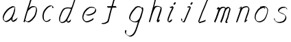 SplineFontDB: 3.0
FontName: SwanHand
FullName: SwanHand
FamilyName: SwanHand
Weight: Regular
Copyright: Copyright (c) 2016, William Seymour
UComments: "2016-5-23: Created with FontForge (http://fontforge.org)"
Version: 001.000
ItalicAngle: 0
UnderlinePosition: -100
UnderlineWidth: 50
Ascent: 800
Descent: 200
InvalidEm: 0
LayerCount: 2
Layer: 0 0 "Back" 1
Layer: 1 0 "Fore" 0
XUID: [1021 547 -597214956 2349]
FSType: 0
OS2Version: 0
OS2_WeightWidthSlopeOnly: 0
OS2_UseTypoMetrics: 1
CreationTime: 1464011425
ModificationTime: 1464174122
PfmFamily: 17
TTFWeight: 400
TTFWidth: 5
LineGap: 90
VLineGap: 0
OS2TypoAscent: 0
OS2TypoAOffset: 1
OS2TypoDescent: 0
OS2TypoDOffset: 1
OS2TypoLinegap: 90
OS2WinAscent: 0
OS2WinAOffset: 1
OS2WinDescent: 0
OS2WinDOffset: 1
HheadAscent: 0
HheadAOffset: 1
HheadDescent: 0
HheadDOffset: 1
OS2Vendor: 'PfEd'
MarkAttachClasses: 1
DEI: 91125
LangName: 1033
Encoding: ISO8859-1
UnicodeInterp: none
NameList: AGL For New Fonts
DisplaySize: -48
AntiAlias: 1
FitToEm: 0
WinInfo: 80 16 4
BeginPrivate: 1
BlueValues 22 [-7 4 581 596 992 998]
EndPrivate
Grid
466 508 m 0
 457.665896844 540.662931526 446.285633103 559.947699608 414 560 c 0
 390.024516932 558.203954134 375.039120549 549.406745543 356 540 c 0
 321.550463334 528.960453423 300.099784576 500.753452107 272 480 c 0
 255.693077886 462.130099691 242.771068504 441.020172607 226 426 c 0
 211.177201356 412.724698305 193.495736788 392.907429744 184 382 c 0
 160 344 l 0
 142 300 l 0
 132 258 l 0
 116 176 l 0
 116 166 l 0
 118.879153074 135.100250805 141.377735581 117.108717297 154 96 c 0
 164.259707204 65.061421002 172.673487914 43.5198886681 202 32 c 0
 216.015678293 29.4004781768 227.269099781 13.5457971868 248 16 c 0
 265.327886116 14.9943063802 280.646165779 23.0755601926 298 24 c 0
 318.612263295 28.8748685612 343.303595495 40.4659232526 362 52 c 0
 392.556219288 70.8505644642 406.63264245 112 446 112 c 0
 462 112 l 0
 478.538872729 121.609831926 484.742932866 147.374094146 494 166 c 0
 508.846115003 189.156284532 520.817578318 212.099416923 528 240 c 0
 528.671083185 242.606866177 537.744603536 266.889057136 540 266 c 0
 552 318 l 0
 568 378 l 0
 574 434 l 0
 574 448 l 0
 574.100007955 459.474443459 573.287756287 470.391612093 570 480 c 0
 563.532779099 518.32144585 538.417412596 543.911569696 508 558 c 0
 488.941227725 566.82744987 473.716101812 572.321916029 446 574 c 0
 370 566 l 0
 330 562 l 0
 319.45406219 556.87058586 313.315906878 547.021530182 308 538 c 1024
EndSplineSet
TeXData: 1 0 0 346030 173015 115343 0 1048576 115343 783286 444596 497025 792723 393216 433062 380633 303038 157286 324010 404750 52429 2506097 1059062 262144
AnchorClass2: "df" "" 
BeginChars: 256 15

StartChar: n
Encoding: 110 110 0
Width: 685
VWidth: 0
Flags: W
HStem: -0 21G<108 144.5 414.5 421> 551 41<392.232 531.74> 551 35<400.246 473.11>
VStem: 547 38<408.115 531.101>
LayerCount: 2
Fore
SplineSet
209 495 m 1xd0
 192 515 l 1
 218 534 266 586 284 586 c 0xb0
 285 586 286 586 287 585 c 0
 295 581 302 567 302 558 c 0
 302 557 302 556 302 555 c 0
 299 543 299 527 297 517 c 1
 327 557 367 570 416 582 c 0
 437 587 455 592 474 592 c 0
 499 592 524 583 550 555 c 1
 577 526 585 500 585 477 c 0
 585 452 576 430 572 409 c 0
 555 321 528 272 500 184 c 0
 485 138 466 100 457 66 c 1
 467 78 500 100 508 105 c 0
 510 106 507 91 507 90 c 1
 506 74 l 1
 488 56 484 52 471 40 c 0
 442 12 425 -0 417 -0 c 0
 412 0 404 5 404 14 c 4
 404 52 445.586773658 162.129860069 464 220 c 0
 492 308 518.458984375 354.293945312 536 442 c 0
 539 457 547 471 547 482 c 0
 547 501 544 516 538 529 c 1
 527 540 508 551 479 551 c 0
 468 551 455.875359929 549.5319098 442 546 c 0
 387 532 348.35533005 518.803299674 320 468 c 0
 248 339 159 0 130 0 c 0
 128 0 109 -2 108 0 c 0
 103 10 100 10 100 12 c 0
 100 14 103 17 108 35 c 0
 166 224 227 352 266 542 c 1
 249 527 226 505 209 495 c 1xd0
EndSplineSet
Validated: 1
EndChar

StartChar: o
Encoding: 111 111 1
Width: 690
VWidth: 0
Flags: W
HStem: 4 37<206.733 337.253> 557 39<453 504.263>
VStem: 100 37<116.486 284.738> 563 27<359.638 491.272>
LayerCount: 2
Fore
SplineSet
306 544 m 5
 302 550 l 4
 288 568 l 5
 310 577 330 577 348 583 c 4
 355 585 363 587 372 589 c 4
 396 592 416 596 435 596 c 4
 451 596 467 594 487 585 c 4
 506 577 536 564 566 519 c 4
 578 501 586 489 588 474 c 4
 589 464 590 454 590 445 c 4
 590 414 583 388 575 352 c 4
 565 302 555 274 537 226 c 4
 518 176 510 154 479 113 c 4
 448 73 427 53 385 36 c 4
 348 20 320 4 285 4 c 4
 277 4 267 5 258 7 c 4
 222 15 185 20 140 82 c 4
 132 92 126 101 121 111 c 5
 105 141 100 165 100 190 c 4
 100 214 105 238 110 267 c 4
 119 324 136 354 165 400 c 4
 198 454 219 485 267 520 c 4
 280 529 289 535 303 542 c 5
 324 550 306 544 306 544 c 5
453 557 m 5
 453 557 455 556 455 555 c 4
 471 539 478 524 479 522 c 4
 480 518 480 515 480 512 c 4
 480 505 479 499 479 493 c 4
 479 491 479 490 479 488 c 5
 446 523 l 5
 446 527 446 535 446 536 c 5
 439 536 434 535 427 533 c 4
 415 530 404 528 393 525 c 4
 359 516 333 507 298 482 c 4
 251 447 230 416 197 362 c 4
 167 316 151 287 142 230 c 4
 139 211 137 194 137 179 c 4
 137 148 144 122 158 95 c 5
 161 90 165 85 166 84 c 4
 169 79 184 56 229 45 c 4
 241 42 253 41 263 41 c 4
 293 41 318 51 352 65 c 4
 394 82 438 112 465 154 c 4
 498 206 503 224 522 274 c 4
 539 322 547 335 556 386 c 4
 560 413 563 427 563 442 c 4
 563 453 561 465 558 484 c 4
 556 495 541 509 540 512 c 5
 531 525 526 535 511 542 c 4
 491 550 476 557 459 557 c 4
 457 557 455 557 453 557 c 5
EndSplineSet
Validated: 1
EndChar

StartChar: a
Encoding: 97 97 2
Width: 738
VWidth: 0
Flags: W
HStem: 13.6555 36.5575<177.48 267.587> 548 41<437.306 523.676>
VStem: 100.308 35.6455<92.8964 230.66> 413.25 40.8033<57.8695 117>
LayerCount: 2
Back
SplineSet
550.125 540 m 0
 522.331054688 582.280273438 481.984375 571.637695312 448.125 561 c 0
 423.763671875 549.05078125 397.576171875 540.998046875 373.125 525 c 0
 333.686523438 493.569335938 290.354492188 464.583984375 256.125 429 c 0
 215.395507812 381.245117188 167.822265625 329.662109375 148.125 270 c 0
 133.48046875 231.15625 116.899414062 191.588867188 121.125 147 c 0
 109.3125 69.1875 187.594726562 15.7431640625 259.125 45 c 0
 304.970703125 60.9638671875 341.188476562 85.4921875 376.125 120 c 0
 418.56640625 158.01171875 456.069335938 201.983398438 481.125 255 c 0
 498.1640625 299.493164062 519.079101562 346.405273438 529.125 396 c 0
 556.026367188 500.90234375 539.079101562 546.48046875 505.125 423 c 0
 472.2578125 350.31640625 451.063476562 269.731445312 445.125 189 c 0
 442.370117188 151.556640625 433.125 116.860351562 433.125 78 c 0
 433.125 50.708984375 441.64453125 39 466.125 39 c 0
 520.88671875 39 579.360351562 102.931640625 625.125 129 c 0
 655.125 156 l 1025
EndSplineSet
Fore
SplineSet
426 214 m 1
 429 246 453 272 468 306 c 0
 486 346 489 363 502 403 c 0
 511 430 515 452 521 478 c 0
 524.696771953 490.938701834 522.41461515 522.668322614 531.519965122 522.668322614 c 0
 532.266832261 522.668322614 533.090315858 522.454842071 534 522 c 0
 540 519 545 524 549 506 c 0
 552.5 492 553.5 482.5 553.5 475.875 c 0
 553.5 469.25 552.5 465.5 552 463 c 0
 550 431 546 413 539 382 c 0
 530 338 524 312 504 272 c 0
 486 235 480 206 462 178 c 0
 461 170 460 162 459 152 c 0
 458 143 457 135 455 128 c 0
 454.322875656 122.131589015 454.053304536 117.180172785 454.053304536 112.69730947 c 0
 454.053304536 97.3188429478 457.225708115 87.4544646701 458 65 c 1
 465 66 460 55 467 58 c 0
 502 72 519 85 550 106 c 0
 584 129 601 145 634 170 c 1
 644 164 l 1
 611 139 619 93 585 70 c 0
 554 49 537 36 502 22 c 0
 494.116432289 18.9678585726 486.968375108 16.671227676 479.663759678 16.671227676 c 0
 474.923067188 16.671227676 470.116432289 17.6385697129 465 20 c 1
 465 20 465.132231405 19.7685950413 465.132231405 19.6123215627 c 0
 465.132231405 19.5326527305 465.097864458 19.4725105729 464.994089754 19.4725105729 c 0
 464.181853133 19.4725105729 459.117647059 23.1568627451 433 50 c 0
 415.956521739 67.0434782609 412.621928166 72.6011342155 412.621928166 76.370674776 c 0
 412.621928166 78.7939508507 414 80.4782608696 414 84 c 0
 413.5 90 413.25 95.75 413.25 101.25 c 0
 413.25 106.75 413.5 112 414 117 c 1
 389 89 368 73 333 50 c 0
 302 30 282 20 246 15 c 0
 240.374109685 14.0998575496 235.203988612 13.6554843416 230.318696264 13.6554843416 c 0
 213.495014235 13.6554843416 200.049216523 18.9254629639 183 29 c 0
 178 32 179 27 140 67 c 0
 114 94 116 96 112 109 c 0
 104.081208782 132.756373654 100.308351736 151.330329592 100.308351736 172.929564594 c 0
 100.308351736 181.333846351 100.879560443 190.196153875 102 200 c 0
 107 243 117 267 137 306 c 0
 160 351 177 374 209 413 c 0
 239 450 258 470 295 500 c 0
 328 526 348 537 387 556 c 0
 416 570 440 589 472 589 c 0
 501 589 514 571 541 560 c 1
 569 519 l 1
 542 530 529 548 500 548 c 0
 468 548 451 534 422 520 c 0
 384 501 363 490 330 464 c 0
 293 434 274 414 244 377 c 0
 212 338 195 315 172 270 c 0
 152 231 142 207 137 164 c 0
 136.28546882 157.747852177 135.953853746 152.133897862 135.953853746 146.941532704 c 0
 135.953853746 123.066641994 142.964960744 108.105117767 152 81 c 0
 154 77 159 73 160 70 c 0
 178.172793719 60.480917576 185.112579562 50.2129679602 202.204943097 50.2129679602 c 0
 204.864063004 50.2129679602 207.768907107 50.4614845178 211 51 c 0
 247 56 267 66 298 86 c 0
 338 112 360 130 391 167 c 0
 396 173 400 178 405 184 c 0
 413 194 420 204 426 214 c 1
EndSplineSet
Validated: 1
EndChar

StartChar: d
Encoding: 100 100 3
Width: 846
VWidth: 0
Flags: W
HStem: -7 38<162.184 270.032> 501 42<433.282 532.887> 521 34<347.369 509.236> 972.16 20G<716.152 725.632>
VStem: 101 35<55.3158 207.431> 368 39<58.1399 66>
LayerCount: 2
Back
SplineSet
783.626953125 547 m 1
 663.626953125 571 l 0
 652.068359375 567.193359375 638.827148438 563.614257812 627.626953125 559 c 0
 593.447265625 543.733398438 555.375 528.80859375 534.626953125 502 c 0
 516.977539062 479.194335938 494.85546875 450.380859375 474.626953125 424 c 0
 474.626953125 423.999023438 474.625976562 423.997070312 471.626953125 415 c 0
 438.626953125 346 l 0
 414.626953125 277 l 0
 393.626953125 211 l 0
 381.626953125 145 l 0
 381.626953125 49 l 0
 397.280273438 16.2021484375 433.9453125 -7.353515625 474.626953125 -2 c 0
 511.854492188 2.8994140625 528.734375 8.7587890625 561.626953125 22 c 0
 612.626953125 76 l 0
 654.626953125 136 l 0
 717.626953125 253 l 0
 726.626953125 268 l 0
 774.626953125 394 l 0
 821.626953125 565 l 0
 855.626953125 711 l 0
 863.626953125 741 l 0
 893.626953125 852 l 0
 911.626953125 922 l 0
 942.626953125 1078 l 0
 961.59765625 1202.14941406 934.4453125 1072.67089844 912.626953125 1015 c 0
 885.626953125 910 l 0
 876.626953125 880 l 0
 840.626953125 769 l 0
 780.626953125 544 l 0
 753.626953125 451 l 0
 714.626953125 337 l 0
 684.626953125 244 l 0
 666.626953125 172 l 0
 651.626953125 67 l 0
 650.591796875 55.9609375 648.626953125 45.5244140625 648.626953125 34 c 0
 648.626953125 16.55078125 658.625976562 7 675.626953125 7 c 0
 706.780273438 7 721.33984375 25.892578125 747.626953125 37 c 0
 816.626953125 103 l 1025
EndSplineSet
Fore
SplineSet
533 501 m 1xdc
 532 501 531 501 531 501 c 0xdc
 503 501 485 517 454 520 c 0
 446 521 439 521 433 521 c 0xbc
 416 521 402 519 384 514 c 0
 350 505 327 502 300 480 c 0
 263 450 250 424 226 384 c 0
 205 349 199 326 184 288 c 0
 167 243 153 218 144 170 c 0
 139 145 136 126 136 106 c 0
 136 93 137 80 140 65 c 0
 143 51 151 47 155 37 c 1
 169 32 180 31 193 31 c 0
 200 31 208 31 217 32 c 0
 234 34 245 34 259 43 c 0
 293 63 314 75 339 105 c 0
 376 149 389 180 415 230 c 0
 460 318 485 366 519 458 c 0
 524 474 529 487 533 501 c 1xdc
505 544 m 0
 507 543 510 543 513 543 c 0xdc
 529 543 556 551 559 561 c 0
 575 604 593 645 606 690 c 0
 621 741 627 752 643 802 c 0
 659 852 655 843 670 894 c 0
 680 928 676 922 685 954 c 0
 689 968 693 992 705 992 c 0
 705.8 992 712.36 992.16 719.944 992.16 c 0
 731.32 992.16 745 991.8 745 990 c 0
 745 989 730 967 730 966 c 0
 724 937 717 935 711 906 c 0
 699 850 701 865 687 810 c 0
 668 734 646 694 625 618 c 0
 609 560 585 520 569 471 c 0
 565 457 560 442 554 426 c 0
 520 334 495 285 450 198 c 0
 434 166 423 142 407 118 c 1
 408 118 l 1
 407 110 406 102 406 94 c 0
 406 85 407 76 407 66 c 0
 407 61 406 56 406 51 c 0
 406 47 426 56 425 53 c 1
 436 54 422 45 433 50 c 0
 451 58 461 63 476 74 c 0
 502 93 513 106 537 127 c 1
 532 97 l 1
 521 71 530 69 511 41 c 0
 500 26 486 26 468 17 c 0
 457 12 449 9 436 7 c 0
 428 6 423 7 416 11 c 0
 407 16 371 51 369 58 c 0
 368 61 368 63 368 66 c 1
 345 40 325 29 294 10 c 0
 280 2 269 2 252 0 c 0
 234 -2 219 -7 204 -7 c 0
 195 -7 187 -5 178 0 c 0
 175 2 178 -4 142 30 c 0
 102 67 109 75 105 98 c 0
 102 113 101 126 101 138 c 0
 101 158 104 178 109 203 c 0
 118 251 132 275 149 320 c 0
 164 358 170 381 191 416 c 0
 215 457 228 482 265 513 c 0
 292 535 314 538 349 547 c 0
 370 552 381 555 399 555 c 0xbc
 403 555 408 554 414 554 c 0
 449 551 483 549 505 544 c 0
EndSplineSet
Validated: 1
EndChar

StartChar: h
Encoding: 104 104 4
Width: 663
VWidth: 0
Flags: W
HStem: 0 21G<125.5 135 415.488 418.728> 567.889 31.7986<360.946 483.915> 978 20G<408.231 414>
VStem: 100 32<10.1939 33.9531> 522.596 40.4243<431.769 552.028>
LayerCount: 2
Back
SplineSet
493.72265625 990 m 4
 463.9921875 971.690429688 454.08984375 950.854492188 433.72265625 930 c 4
 388.72265625 837 l 4
 358.72265625 756 l 4
 310.72265625 600 l 4
 308.065429688 579.388671875 299.151367188 560.245117188 292.72265625 540 c 4
 287.302734375 522.93359375 280.302734375 505.385742188 274.72265625 492 c 4
 247.72265625 414 l 4
 211.72265625 303 l 4
 184.72265625 228 l 4
 157.72265625 171 l 4
 151.72265625 153 l 4
 130.72265625 84 l 4
 112.72265625 27 l 4
 139.72265625 96 l 4
 142.72265625 111 l 4
 175.72265625 210 l 4
 217.72265625 318 l 4
 241.72265625 390 l 4
 249.642578125 406.744140625 251.951171875 425.6875 262.72265625 441 c 4
 270.122070312 466.9375 290.84765625 485.533203125 301.72265625 510 c 4
 330.630859375 541.763671875 361.713867188 576.520507812 403.72265625 582 c 4
 468.826171875 590.715820312 536.944335938 556.80078125 529.72265625 492 c 4
 528.91796875 484.784179688 523.17578125 426.948242188 517.72265625 429 c 4
 493.72265625 369 l 4
 466.72265625 297 l 4
 439.72265625 222 l 4
 412.72265625 150 l 4
 388.72265625 81 l 4
 383.502929688 62.5576171875 373.72265625 44.533203125 373.72265625 27 c 4
 373.72265625 21.9873046875 378.48828125 24 382.72265625 24 c 4
 394.108398438 24 407.661132812 41.9541015625 415.72265625 48 c 4
 496.72265625 129 l 1029
EndSplineSet
Fore
SplineSet
205 231 m 1
 205 230 l 2
 199 208 193 186 186 160 c 0
 171 104 138 1 132 0 c 0
 131 0 l 0
 120 7 101 19 100 31 c 0
 100 32 101 33 101 34 c 0
 128 129 144 174 165 261 c 0
 178 313 193 359 209 422 c 0
 240 542 263.355701099 613.916866273 291 733 c 0
 304 789 311 822 325 877 c 0
 335.077686443 916.590911027 336 935 345 972 c 0
 352.23482955 1001.74318815 399 993 429 998 c 1
 402 972 l 2
 387.318149466 957.861921708 388.276162697 965.104650787 381 936 c 0
 372 900 369.077686443 884.590911027 359 845 c 0
 345 790 340.307044304 755.184313743 326 700 c 0
 312 646 300 602 289 560 c 1
 298 571 310 580 325 589 c 0
 336 595 346 598 356 599 c 0
 359.75 599.5 363.5625 599.6875 367.484375 599.6875 c 0
 379.25 599.6875 392 598 407 598 c 0
 437 597 453 597 482 585 c 0
 523 571 555 556 560 532 c 0
 561 528 561 523 562 518 c 0
 562.701428863 511.21952099 563.020189154 503.94703953 563.020189154 496.476533714 c 0
 563.020189154 471.995805946 559.597142274 445.388569095 555 427 c 0
 537 361 522 324 501 258 c 0
 476 181 458 135 439 63 c 1
 443 69 449 74 455 80 c 2
 484 112 l 1
 492 81 l 1
 480 44 485 40 457 20 c 0
 437 6 450 15 419 4 c 0
 418.894736842 3.98245614035 418.785164666 3.97383810403 418.671467064 3.97383810403 c 0
 412.304401354 3.97383810403 393 31 393 31 c 2
 386 38 383 44 382 50 c 0
 381 61 388 70 390 79 c 0
 412 162 430 208 456 290 c 0
 477 356 492 392 510 458 c 0
 515.179949748 479.583123952 522.595889447 495.203608038 522.595889447 513.869919929 c 0
 522.595889447 516.825028474 522.410025126 519.856474036 522 523 c 0
 522 526 521 529 520 532 c 0
 518 544 512 545 500 554 c 1
 484 559 473 566 451 567 c 0
 437.666666667 567 426.111111111 567.888888889 415.444444444 567.888888889 c 0
 410.111111111 567.888888889 405 567.666666667 400 567 c 0
 390 566 381 564 370 558 c 0
 336 539 322 518 305 486 c 0
 286 449 271 418 259 388 c 0
 244 349 233 312 216 262 c 0
 212 252 209 241 205 232 c 2
 205 231 l 1
EndSplineSet
Validated: 1
EndChar

StartChar: e
Encoding: 101 101 5
Width: 700
VWidth: 0
Flags: W
HStem: 2.21115 21G<251.864 259.287> 547.858 33.3384<363.157 518.079>
VStem: 100.367 37.0026<109.485 274.345> 570.531 33.5942<430.316 489.105>
LayerCount: 2
Back
SplineSet
263.044921875 272 m 0
 299.640625 275.756835938 354.200195312 278.6015625 381.044921875 288 c 0
 405.39453125 296.525390625 432.360351562 301.2421875 453.044921875 312 c 0
 501.798828125 334.944335938 542.079101562 364.626953125 564.044921875 411 c 0
 573.520507812 431.00390625 582.044921875 448.78515625 582.044921875 480 c 0
 583.815429688 538.719726562 532.743164062 556.13671875 480.044921875 561 c 0
 440.016601562 564.694335938 405.807617188 576.5546875 380.044921875 562.83203125 c 0
 355.314453125 549.659179688 340.916015625 539.342773438 317.044921875 524.512695312 c 0
 293.098632812 509.635742188 259.748046875 495.278320312 243.044921875 470.758789062 c 0
 236.780273438 461.5625 214.533203125 437.88671875 208.1875 427 c 0
 200.373046875 413.59375 188.124023438 394.4921875 176.280273438 382 c 0
 144.466796875 322 l 0
 122.325195312 234 l 0
 116.043945312 139 l 0
 163.58984375 59 l 0
 236.044921875 20.234375 l 0
 357.044921875 45 l 0
 414.044921875 72 l 0
 420.044921875 78 l 0
 490.044921875 123 l 0
 506.044921875 150 l 1025
EndSplineSet
Fore
SplineSet
300 255 m 1
 205 288 l 1
 249 293 316 292 359 303 c 0
 400 313 423 322 460 342 c 0
 492 360 511 372 535 400 c 0
 554 423 558 440 566 469 c 0
 568.704164999 479.816659995 570.530828997 484.19831265 570.530828997 489.105486612 c 0
 570.530828997 493.27167534 569.214169002 497.816659995 566 507 c 0
 566 508 555 520 555 521 c 1
 544 527 540 533 525 536 c 0
 503 541 490 542 467 544 c 0
 449.483243692 545.297537504 436.596397215 547.85777769 422.605046269 547.85777769 c 0
 415.030390993 547.85777769 407.132012444 547.107387487 398 545 c 0
 378 540 369 535 351 525 c 0
 330 512 319 500 300 485 c 0
 278 468 268 455 250 435 c 0
 230 412 217 400 201 374 c 0
 183 345 175 327 163 295 c 0
 151 262 144 243 139 208 c 0
 137.937742252 198.705244702 137.369155795 190.186258577 137.369155795 182.087194592 c 0
 137.369155795 159.688711259 141.717902119 140.501938014 152 117 c 0
 164 91 171 91 186 72 c 1
 194 66 217 49 227 46 c 0
 246 41 229 42 248 44 c 0
 275 47 284 46 309 55 c 0
 350 70 372 80 411 100 c 0
 435 112 448 120 469 137 c 0
 479 145 482 153 490 164 c 1
 506 149 l 1
 506 145.571428571 506.163265306 141.163265306 506.163265306 136.428571429 c 0
 506.163265306 124.591836735 505.142857143 110.714285714 498 105 c 0
 477 88 469 78 445 66 c 0
 406 46 385 34 344 19 c 0
 319 10 305 7 278 4 c 0
 269.502941686 3.105572809 262.605883371 2.211145618 255.96718427 2.211145618 c 0
 247.761300899 2.211145618 239.950155281 3.577708764 230 8 c 0
 206 18 157 52 134 80 c 1
 116 103 111 126 105 154 c 0
 101.656854249 170.238136502 100.366557715 183.51104636 100.366557715 196.7600042 c 0
 100.366557715 211.252195506 101.910369 225.715728753 104 244 c 0
 109 279 116 298 128 331 c 0
 140 363 148 381 165 410 c 0
 182 436 195 448 215 471 c 0
 233 491 243 504 265 521 c 0
 284 536 296 541 318 553 c 0
 336 564 345 571 365 576 c 0
 381.483339502 579.803847577 393.143593539 581.196152423 406.350998904 581.196152423 c 0
 413.976297946 581.196152423 422.117314098 580.732050808 432 580 c 0
 455 578 468 577 490 572 c 0
 508 568 518 567 533 557 c 0
 549 546 592 503 598 486 c 0
 602.083333333 474.333333333 604.125 465.048611111 604.125 455.366898148 c 0
 604.125 448.451388889 603.083333333 441.333333333 601 433 c 0
 594 404 589 387 570 364 c 0
 546 336 527 324 495 306 c 0
 458 286 435 277 394 267 c 0
 351 257 344 260 300 255 c 1
EndSplineSet
Validated: 1
EndChar

StartChar: s
Encoding: 115 115 6
Width: 687
VWidth: 0
Flags: W
HStem: -18.2414 36<230.174 373.598> 545.09 36.4397<392.008 528.671>
VStem: 519.25 36<133.774 242.594>
LayerCount: 2
Back
SplineSet
567.026367188 503 m 0
 573.858398438 556.028320312 497.67578125 563.64453125 457.026367188 563 c 0
 376.993164062 561.731445312 258.076171875 500.529296875 275.026367188 409 c 4
 280.026367188 382 315.74609375 380.520507812 335.026367188 369 c 4
 417.026367188 320 539.026367188 311.6640625 539.026367188 181 c 0
 539.026367188 73.9853515625 396.913085938 3 305.026367188 3 c 0
 219.91015625 -0.009765625 130.397460938 60.0234375 117.026367188 147 c 1024
EndSplineSet
Fore
SplineSet
571 493 m 0
 561 502 552 513 551 518 c 0
 550 524 549 532 549 533 c 1
 536 540 529 541 512 543 c 0
 500.875388203 544.236067977 492.042572473 545.090169944 482.66873708 545.090169944 c 0
 476.875388203 545.090169944 470.875388203 544.763932023 464 544 c 0
 435 540 418 539 392 527 c 0
 350 508 331 493 305 455 c 0
 294 440 293 429 290 410 c 1
 289 404 289 399 290 397 c 1
 320 380 334 376 366 361 c 0
 394 349 412 345 443 329 c 0
 466 316 491 300 520 266 c 1
 545 238 546 224 551 207 c 1
 554.062870566 195.973665961 555.249505911 187.574061232 555.249505911 178.583053057 c 0
 555.249505911 172.896640198 554.774851773 166.973665961 554 160 c 1
 552 138 550 125 541 106 c 0
 531 84 521 74 505 57 c 0
 487 38 476 27 453 15 c 0
 431 3 416 2 392 -4 c 0
 366 -11 351 -17 324 -18 c 0
 320.042190121 -18.1583123952 316.309945571 -18.241436347 312.731846777 -18.241436347 c 0
 293.708438024 -18.241436347 279.042190121 -15.8918132338 258 -10 c 1
 235 -4 220 3 197 18 c 0
 171 36 149 60 133 81 c 1
 115 104 113 115 106 130 c 1
 102 142 102 149 100 160 c 0
 99 165 107 161 116 152 c 0
 126 144 135 133 136 128 c 0
 138 117 138 110 141 102 c 1
 149 83 155 76 159 71 c 1
 171 56 170 58 182 50 c 0
 197 39 204 32 227 26 c 1
 247.200502516 20.1081867662 260.31662479 17.758563653 278.870320401 17.758563653 c 0
 282.3600712 17.758563653 286.042190121 17.8416876048 290 18 c 0
 317 19 332 25 358 32 c 0
 382 38 397 39 419 51 c 0
 440 63 451 74 469 93 c 0
 485 110 495 120 505 140 c 0
 514 159 516 172 518 194 c 0
 518.774851773 200.973665961 519.249505911 206.596442563 519.249505911 211.798764486 c 0
 519.249505911 220.024357685 518.062870566 227.198814188 515 237 c 1
 512 258 501 267 499 269 c 1
 492 277 493 280 468 293 c 0
 442 307 424 313 394 327 c 0
 364 340 345 347 313 365 c 0
 308 368 278 385 260 413 c 0
 260 413 260 414 259 414 c 0
 252 427 252 434 254 444 c 1
 257 463 258 475 269 491 c 0
 295 529 316 544 358 563 c 0
 384 575 401 576 430 580 c 0
 436.615800423 581.102633404 442.691245103 581.529822128 448.623543568 581.529822128 c 0
 458.831600847 581.529822128 468.615800423 580.264911064 480 579 c 0
 497 577 507 575 524 566 c 1
 540 558 563 537 577 518 c 0
 577 517 578 516 579 515 c 0
 589 499 585 494 587 486 c 0
 588 481 581 485 571 493 c 0
EndSplineSet
Validated: 1
EndChar

StartChar: i
Encoding: 105 105 7
Width: 502
VWidth: 0
Flags: W
HStem: 6.58879 36.4112<136.206 180.758> 651 92<339.553 381.801>
VStem: 99.8062 36.1938<43.5343 145.375> 321 81<671.264 724.711>
LayerCount: 2
Fore
SplineSet
401 711 m 0
 397 687 376 660 354 653 c 0
 350 652 346 651 343 651 c 0
 330 651 321 661 321 676 c 0
 321 678 322 681 322 684 c 0
 326 709 347 736 369 743 c 0
 373 744 377 745 380 745 c 0
 393 745 402 735 402 719 c 0
 402 716 401 714 401 711 c 0
200 545 m 0
 188 552 170 559 173 560 c 0
 204 571 237 582 268 594 c 0
 273 596 275 604 293 591 c 0
 322 572 323 555 323 555 c 0
 323 529 315 522 305 498 c 0
 275 429 251 392 221 323 c 0
 198 271 189 240 170 187 c 0
 158 154 148 137 142 103 c 0
 138.525931633 83.8926239799 135.806185204 72.3284673477 135.806185204 55.2047001719 c 0
 135.806185204 52.6123704084 135.868517092 49.8926239799 136 47 c 1
 136 46 136 43 136 43 c 1
 141 43 147 44 154 46 c 0
 169 50 178 59 191 69 c 0
 220 90 231 105 260 126 c 0
 263 127 261 122 265 109 c 0
 269 97 266 91 265 88 c 0
 256 56 255 55 226 33 c 0
 214 23 204 14 188 10 c 0
 180.751175644 8.29439426916 174.775078561 6.58878853831 168.443630552 6.58878853831 c 0
 159.9265168 6.58878853831 150.766365615 9.6752257888 137 20 c 0
 120 32 107 50 105 54 c 0
 99 65 101 72 100 79 c 1
 99.8685170918 82.1555897963 99.8061852042 85.1037265309 99.8061852042 87.8944171788 c 0
 99.8061852042 106.328467348 102.525931633 117.89262398 106 137 c 0
 112 171 122 188 134 221 c 0
 153 274 162 305 185 357 c 0
 215 426 239 463 269 532 c 0
 272 539 274 544 277 549 c 1
 261 543 250 539 229 531 c 0
 228.827844932 530.942614977 228.616173374 530.914867322 228.368008866 530.914867322 c 0
 224.291621483 530.914867322 210.36876475 538.401695159 200 545 c 0
EndSplineSet
Validated: 1
EndChar

StartChar: j
Encoding: 106 106 8
Width: 618
VWidth: 0
Flags: W
HStem: 4.87613 33.1239<154.182 194.661> 575.878 20G<395.513 400.77> 645 92<455.553 497.801>
VStem: 99.72 36.28<56.6663 141.738> 438 80<665.264 720.041>
LayerCount: 2
Back
SplineSet
94.3974609375 534 m 0
 123.2265625 540.89453125 137.013671875 548.342773438 158.397460938 556 c 0
 166.857421875 559.029296875 181.551757812 564 190.397460938 564 c 0
 200.649414062 566.676757812 194.255859375 552.282226562 196.397460938 546 c 0
 193.744140625 519.389648438 185.73828125 499.64453125 174.397460938 476 c 0
 160.465820312 444.665039062 144.377929688 407.80859375 138.397460938 372 c 0
 128.875976562 349.354492188 119.717773438 327.02734375 108.397460938 306 c 0
 99.0263671875 289.713867188 90.7490234375 274.6015625 84.3974609375 258 c 0
 71.2314453125 236.711914062 66.1572265625 212.595703125 58.3974609375 190 c 0
 50.1494140625 173.725585938 44.8046875 156.198242188 38.3974609375 140 c 0
 34.392578125 129.876953125 30.3720703125 119.80859375 26.3974609375 110 c 0
 10.3974609375 66 l 0
 -7.6025390625 6 l 4
 -30.6025390625 -32 l 0
 -42.974609375 -37.2490234375 -46.369140625 -46 -63.6025390625 -46 c 0
 -102.801757812 -46 -120.602539062 10 -120.602539062 36 c 0
 -120.602539062 49.998046875 -122.602539062 67 -121.602539062 81 c 1024
EndSplineSet
Fore
SplineSet
517 705 m 0
 513 681 492 654 470 647 c 0
 466 646 462 645 459 645 c 0
 446 645 438 655 438 670 c 0
 438 672 438 675 438 678 c 0
 442 703 463 730 485 737 c 0
 489 738 493 739 496 739 c 0
 509 739 518 729 518 713 c 0
 518 710 517 708 517 705 c 0
334 551 m 0
 327 555 309 564 311 565 c 0
 342 576 358 584 389 592 c 0
 390.964956139 592.491239035 392.929912279 595.878267542 398.095549276 595.878267542 c 0
 403.445438592 595.878267542 412.228410081 592.245307024 428 578 c 0
 430 576 432 574 433 572 c 0
 446.589484596 557.792811559 449.495344059 550.072109805 449.495344059 544.359787233 c 0
 449.495344059 540.824437776 448.382296155 538.058369238 448 535 c 1
 438 498 427 480 413 445 c 0
 390 391 376 361 353 307 c 0
 334 264 325 239 307 195 c 0
 288 151 277 126 257 82 c 0
 246 58 244 41 227 20 c 1
 220 10 211 6 198 5 c 0
 196.766894978 4.91779299852 195.554063929 4.87613394359 194.356506865 4.87613394359 c 0
 180.986484018 4.87613394359 169.520273973 10.0686910193 153 22 c 0
 123 43 111 66 107 76 c 1
 100 91 101 102 100 116 c 0
 99.8 118.6 99.72 121 99.72 123.28 c 0
 99.72 132.4 101 139.6 101 150 c 0
 101 153 109 149 119 141 c 0
 128 133 136 123 136 119 c 0
 136 108.6 134.72 101.4 134.72 92.792 c 0
 134.72 90.64 134.8 88.4 135 86 c 0
 136 71 136 61 141 49 c 1
 142 46 143 45 144 42 c 1
 147 41 155 38 166 38 c 0
 178 39 186 42 193 52 c 1
 209 73 211 89 222 113 c 0
 242 158 253 182 272 227 c 0
 291 270 299 295 318 339 c 0
 341 392 356 422 378 476 c 0
 391 508 401 525 410 556 c 1
 387 549 388 549 362 539 c 0
 360 538 346 544 334 551 c 0
EndSplineSet
Validated: 1
EndChar

StartChar: f
Encoding: 102 102 9
Width: 862
VWidth: 0
Flags: WO
HStem: -59 32<108.436 221.188> 537 55<308.846 445 513 632.166> 942 55<657.824 730.114>
LayerCount: 2
Back
SplineSet
50.3876953125 392 m 0
 91.4326171875 366.609375 74.1669921875 402.21875 92.3876953125 406 c 0
 174.387695312 414 l 0
 260.387695312 422 l 0
 338.387695312 426 l 0
 362.387695312 430 l 1025
426.387695312 790 m 0
 413.868164062 790 388.983398438 790 374.387695312 790 c 0
 351.068359375 788.174804688 336.780273438 778.455078125 322.387695312 766 c 0
 300.533203125 751.794921875 276.555664062 726.750976562 268.387695312 698 c 0
 263.39453125 680.423828125 259.459960938 664.639648438 256.387695312 646 c 0
 246.387695312 602 l 0
 236.387695312 558 l 0
 224.387695312 516 l 0
 222.34765625 505.206054688 214.444335938 499.5390625 216.387695312 488 c 0
 217.061523438 483.99609375 204.913085938 452.508789062 202.387695312 448 c 0
 192.387695312 402 l 0
 178.387695312 342 l 0
 166.387695312 298 l 0
 154.387695312 252 l 0
 146.387695312 202 l 0
 146.387695312 194 l 0
 126.387695312 116 l 0
 116.387695312 48 l 0
 110.387695312 -6 l 0
 110.387695312 -10 l 0
 102.604492188 -20.4443359375 106.083007812 -34.330078125 100.387695312 -46 c 0
 92.90234375 -64.8701171875 81.013671875 -80.7529296875 64.3876953125 -90 c 0
 42.640625 -102.096679688 23.4365234375 -112.624023438 6.3876953125 -122 c 0
 3.27734375 -123.7109375 0.4609375 -124.962890625 -1.6123046875 -126 c 0
 -97.6123046875 -128 l 1025
EndSplineSet
Fore
SplineSet
754 951 m 0
 762 937 764 924 760 926 c 0
 738 932 728 941 708 942 c 0
 707 942 705 942 704 942 c 0
 686 942 678 932 661 922 c 0
 638 908 624 904 607 880 c 0
 583 846 577 822 564 781 c 0
 543 718 539 680 520 616 c 0
 518 607 515 598 513 591 c 1
 543 591 576 591 614 592 c 0
 617 592 627 579 636 564 c 0
 644 550 647 537 644 537 c 0
 586 537 540 535 495 535 c 1
 485 506 476 479 465 442 c 0
 441 361 409 212 388 131 c 0
 366 47 381 98 355 21 c 0
 351 7 351 13 346 8 c 0
 337 -2 346 5 331 -6 c 0
 311 -20 265 -43 243 -51 c 0
 228 -58 226 -59 220 -59 c 0
 218 -59 216 -59 212 -59 c 0
 210 -59 207 -59 204 -59 c 0
 173 -62 181 -64 149 -64 c 0
 146 -64 117 -62 108 -48 c 0
 100 -34 99 -27 102 -27 c 0
 133 -27 126 -26 157 -24 c 0
 181 -22 195 -23 217 -13 c 0
 240 -3 252 1 273 14 c 0
 296 29 278 16 299 35 c 0
 317 51 306 32 321 71 c 0
 352 151 355 202 376 286 c 0
 398 367 409 412 432 493 c 0
 437 508 441 522 445 534 c 1
 410 533 374 534 330 533 c 0
 327 533 317 546 308 560 c 0
 300 575 297 587 300 587 c 0
 364 588 413 589 463 589 c 1
 470 613 479 637 487 667 c 0
 506 732 510 771 531 834 c 0
 544 875 552 901 575 935 c 0
 592 959 607 962 629 976 c 0
 645 987 655 996 674 997 c 0
 676 997 679 997 681 997 c 0
 700 996 712 985 731 980 c 0
 736 978 746 965 754 951 c 0
EndSplineSet
Validated: 33
EndChar

StartChar: c
Encoding: 99 99 10
Width: 598
VWidth: 0
Flags: W
HStem: 8.39952 34.5984<193.445 300.535> 593.811 27.9527<370.338 446.187>
VStem: 96.3564 46.0498<104.946 343.213> 455 43<548.327 585.375>
LayerCount: 2
Back
SplineSet
355.241210938 496 m 0
 375.82421875 501.216796875 367.045898438 511.899414062 369.241210938 522 c 0
 366.323242188 541.53125 349.138671875 545.131835938 335.241210938 550 c 0
 312.32421875 557.884765625 293.116210938 570.3671875 265.241210938 570 c 0
 238.232421875 571.26953125 221.005859375 562.157226562 203.241210938 550 c 0
 187.711914062 538.916992188 172.866210938 531.846679688 159.241210938 520 c 0
 147.272460938 512.180664062 133.805664062 501.596679688 121.241210938 490 c 0
 104.306640625 484.094726562 98.4677734375 471.752929688 83.2412109375 462 c 0
 76.37109375 457.599609375 63.44140625 439.926757812 61.2412109375 434 c 0
 33.2412109375 402 l 0
 5.2412109375 368 l 0
 -16.7587890625 330 l 0
 -21.525390625 320.788085938 -22.0849609375 308.845703125 -26.7587890625 300 c 0
 -29.728515625 282.440429688 -37.17578125 267.051757812 -38.7587890625 250 c 0
 -49.4033203125 229.435546875 -54.5244140625 204.07421875 -54.7587890625 178 c 0
 -54.923828125 159.754882812 -60.7587890625 142.140625 -60.7587890625 122 c 0
 -53.49609375 72.7626953125 -20.345703125 36.2197265625 33.2412109375 34 c 0
 69.9111328125 32.84375 108.573242188 32.703125 131.241210938 50 c 0
 145.2265625 60.890625 161.073242188 68.80078125 177.241210938 82 c 1024
EndSplineSet
Fore
SplineSet
464 530 m 0
 452 538 444 546 445 548 c 0
 449 555 454 560 455 567 c 1
 456 576 455 581 451 588 c 1
 450 590 449 591 449 591 c 1
 440.282917549 592.74341649 432.916724457 593.811388301 425.723839331 593.811388301 c 0
 420.539501058 593.811388301 415.445195209 593.25658351 410 592 c 0
 389 588 373 583 354 571 c 0
 322 550 306 542 279 514 c 0
 240 474 223 449 192 404 c 0
 169 370 163 341 153 301 c 0
 145.746301613 270.006925075 142.406200438 247.710732842 142.406200438 222.354754564 c 0
 142.406200438 209.259208366 143.29713563 195.347497949 145 179 c 0
 149 138 150 109 169 76 c 0
 183 52 196 54 197 53 c 1
 206.899238535 49.7002538218 216.117956767 42.997906131 232.515559632 42.997906131 c 0
 235.995367913 42.997906131 239.798477069 43.2997461782 244 44 c 0
 272 48 289 52 312 67 c 0
 334 81 330 83 348 104 c 0
 350 106 364 108 378 107 c 0
 378.42504902 106.969639356 378.857472189 106.95494878 379.296401958 106.95494878 c 0
 392.46267517 106.95494878 411.483447279 120.173214486 412.943504747 120.173214486 c 0
 413.002606814 120.173214486 413.032934391 120.15155541 413.032934391 120.106483773 c 0
 413.032934391 120.079503827 413.022067303 120.044134606 413 120 c 0
 395 100 371 59 348 44 c 0
 325 29 312 20 284 16 c 0
 270.408537152 13.8253659444 259.477155523 8.39952151167 244.457034703 8.39952151167 c 0
 231.849296424 8.39952151167 216.360732819 12.2224383892 194 25 c 0
 148 51 132 74 121 98 c 0
 105 136 102 158 98 198 c 0
 96.873774392 208.811765837 96.3563731616 218.913236566 96.3563731616 228.612965311 c 0
 96.3563731616 261.976228011 102.477696338 290.586520715 111 327 c 0
 120 367 125 395 148 429 c 0
 179 474 197 501 236 541 c 0
 263 568 280 577 313 598 c 0
 332 611 348 616 370 620 c 0
 375.670319744 621.193751525 381.607834996 621.764046867 387.759384913 621.764046867 c 0
 402.220331945 621.764046867 417.86407127 618.61249695 434 613 c 0
 474 599 490 569 492 566 c 0
 497 557 499 550 498 540 c 1
 496 532 491 528 487 522 c 0
 486 519 475 523 464 530 c 0
EndSplineSet
Validated: 1
EndChar

StartChar: l
Encoding: 108 108 11
Width: 573
VWidth: 0
Flags: WO
HStem: -20 24G<141.5 141.5 147 147.5> -7.22187 21G<145.5 145.5 164.541 171.626>
VStem: 99.9149 36<31.5089 100.116>
LayerCount: 2
Back
SplineSet
480.112304688 954 m 4
 464.434570312 943.6328125 457.95703125 927.37890625 450.112304688 912 c 0
 417.112304688 831 l 0
 366.112304688 690 l 0
 330.112304688 603 l 0
 255.112304688 435 l 0
 246.112304688 414 l 0
 204.112304688 300 l 0
 144.112304688 150 l 0
 120.112304688 72 l 0
 120.112304688 48 l 0
 120.112304688 20.994140625 133.782226562 18 162.112304688 18 c 0
 207.641601562 18 251.176757812 42.201171875 294.112304688 54 c 0
 354.112304688 90 l 1025
EndSplineSet
Fore
SplineSet
141 4 m 1xa0
 140 4 140 4 141 4 c 1xa0
439 884 m 0
 454 886 454 886 456 886 c 0
 463 886 493 893 486 881 c 0
 472 857 447 835 435 809 c 0
 417 768 426 791 410 749 c 0
 391 700 381 669 361 620 c 0
 339 566 327 537 304 485 c 0
 281 433 268 404 248 351 c 0
 228 299 220 269 200 217 c 0
 181 168 167 141 150 91 c 0
 143.401695159 71.2050854763 135.914867322 59.4068779118 135.914867322 39.6922107254 c 0
 135.914867322 38.4920105897 135.942614977 37.262470499 136 36 c 0
 136 34 137 31 137 31 c 1
 144 34 149 37 157 39 c 0
 182 45 196 49 221 56 c 0
 247 64 261 68 287 78 c 0
 309 86 346 103 367 112 c 0
 370 113 365 97 363 84 c 0
 361 70 358 58 355 57 c 0
 334 48 343 51 322 42 c 0
 296 32 281 28 255 20 c 0
 230 13 216 9 191 3 c 0
 181.819375037 0.881394239305 176.628519291 -7.22186534706 166.62248688 -7.22186534706 c 0x60
 162.459721211 -7.22186534706 157.463557755 -5.81937503699 151 -2 c 1
 151 -2 150 -2 150 -2 c 2
 149 -1 148 -1 147 0 c 1
 147 -0 148 -1 149 -1 c 1
 141 4 124 17 112 33 c 0
 100 50 101 58 100 68 c 0
 99.9426149773 69.3772405444 99.9148673221 70.7149645988 99.9148673221 72.017140559 c 0
 99.9148673221 93.4068779118 107.401695159 105.205085476 114 125 c 0
 131 175 145 202 164 251 c 0
 184 303 192 333 212 385 c 0
 232 438 246 467 268 519 c 0
 291 572 305 604 327 658 c 0
 347 707 331 669 350 718 c 0
 366 760 361 746 378 787 c 0
 389 813 391 824 405 848 c 0
 412 860 416 872 422 884 c 0
 423 886 421 882 439 884 c 0
147 0 m 1
 144 1 142 3 141 4 c 1xa0
 142 3 144 2 147 0 c 1
EndSplineSet
Validated: 524289
EndChar

StartChar: m
Encoding: 109 109 12
Width: 794
VWidth: 0
Flags: W
HStem: -4 21G<545 554.5> 524 44.1322<571.886 644.809> 538 38.6333<376.012 479.31>
VStem: 327.694 39.3058<13.5915 49.4782> 654 42.0215<421.371 517.766>
LayerCount: 2
Back
SplineSet
142.262695312 495 m 0
 184.989257812 518.22265625 190.087890625 538.926757812 226.262695312 546 c 0
 239.8984375 546 238.262695312 544.106445312 238.262695312 531 c 0
 238.604492188 515.702148438 239.198242188 500.811523438 229.262695312 489 c 0
 225.956054688 485.069335938 217.61328125 454.620117188 217.262695312 450 c 0
 193.262695312 372 l 0
 163.262695312 276 l 0
 139.262695312 204 l 0
 128.825195312 195.045898438 127.065429688 178.654296875 121.262695312 165 c 0
 110.393554688 140.516601562 95.1845703125 118.805664062 88.2626953125 93 c 0
 85.19921875 81.578125 82.0966796875 68.712890625 76.2626953125 57 c 0
 103.262695312 126 l 0
 151.262695312 228 l 0
 175.262695312 294 l 0
 193.262695312 357 l 0
 223.262695312 435 l 0
 259.262695312 492 l 0
 272.467773438 518.068359375 300.4765625 542.466796875 329.262695312 551 c 0
 355.041992188 558.642578125 377.333984375 561 406.262695312 561 c 0
 439.9921875 561 463.262695312 546.717773438 463.262695312 513 c 0
 463.262695312 492 l 0
 433.262695312 426 l 0
 403.262695312 333 l 0
 388.262695312 273 l 0
 385.262695312 264 l 0
 361.262695312 198 l 0
 334.262695312 138 l 0
 310.262695312 72 l 0
 301.262695312 51 l 0
 325.262695312 126 l 0
 358.262695312 210 l 0
 415.262695312 366 l 0
 436.262695312 423 l 0
 442.7890625 436.489257812 447.892578125 441.959960938 451.262695312 456 c 0
 461.840820312 500.069335938 520.594726562 555 571.262695312 555 c 0
 591.888671875 555 620.544921875 537.036132812 623.262695312 514 c 0
 624.802734375 500.948242188 619.325195312 482.541015625 616.262695312 471 c 0
 609.275390625 444.66796875 600.3046875 423.35546875 594.262695312 399 c 0
 586.146484375 366.283203125 576.073242188 338.439453125 567.262695312 304 c 0
 556.262695312 261 543.67578125 212.842773438 525.262695312 175 c 0
 500.176757812 123.443359375 482.713867188 68.7802734375 462.262695312 18 c 0
 505.262695312 43 l 1029
EndSplineSet
Fore
SplineSet
228 376 m 2xb8
 236 403 240 422 248 452 c 0
 254 475 260 488 265 508 c 1
 262 506 257 502 252 498 c 0
 237 487 229 479 214 468 c 0
 213.885575221 467.923716814 213.774060004 467.886712718 213.665287886 467.886712718 c 0
 210.922262033 467.886712718 209.923716814 491.419557524 208 502 c 0
 205 516 206 526 208 528 c 0
 223 539 201 523 216 534 c 0
 229 544 235 550 248 556 c 0
 249.651387819 557.100925213 251.302775638 563.656013882 258.124813677 563.656013882 c 0
 263.696057146 563.656013882 272.715728614 559.284271386 288 544 c 0
 298 533 303 526 305 522 c 1
 309 528 314 534 319 540 c 0
 336 557 351 560 372 569 c 1
 388 574 397 575 413 575 c 0
 424.47826087 575 433.778827977 576.633270321 443.600147941 576.633270321 c 0xb8
 452.603024575 576.633270321 462.043478261 575.260869565 474 570 c 0
 484 565 508 548 523 527 c 1
 531 535 540 542 551 549 c 0
 569 561 582 568 604 568 c 0
 606.909090909 568 609.752066116 568.132231405 612.667167543 568.132231405 c 0
 625.785123967 568.132231405 640.363636364 565.454545455 669 536 c 0
 691.475844792 513.524155208 696.021500109 500.403191881 696.021500109 490.553230856 c 0
 696.021500109 484.626316744 694.375670978 479.883722714 694 475 c 0
 693 453 687 442 681 420 c 0
 670 385 662 366 652 331 c 0
 642 297 638 278 629 244 c 0
 622 215 620 199 610 171 c 0
 597 134 586 115 571 78 c 0
 565 60 562 56 560 50 c 1
 563 47 565 45 567 43 c 0
 570.017908687 39.9820913127 574.401983301 38.9678926513 578.997793917 38.9678926513 c 0
 588.418736701 38.9678926513 598.729411447 43.2296382129 599.985745178 43.2296382129 c 0
 600.069816984 43.2296382129 600.113342832 43.2105538252 600.113342832 43.1698308575 c 0
 600.113342832 43.1322833995 600.076340467 43.0763404667 600 43 c 0
 570 1 l 1
 555 -9 564 -2 545 -4 c 0
 545 -4 524 2 509 28 c 0
 506.540125222 32.1817871231 505.592996425 36.0005152107 505.592996425 39.4859535883 c 0
 505.592996425 50.1696851552 514.491974956 57.7219123448 516 63 c 0
 526 93 524 85 535 114 c 0
 549 151 561 169 574 206 c 0
 584 234 586 250 593 279 c 0
 602 313 606 332 616 366 c 0
 626 401 634 421 644 456 c 0
 650 477 653 481 654 502 c 0
 655 509 646 513 645 518 c 1
 641 519 632 524 624 524 c 0xd8
 603 524 605 524 586 512 c 0
 564 498 551 487 537 464 c 0
 512 423 503 396 487 350 c 0
 472 306 471 279 456 235 c 0
 445 197 436 176 422 140 c 0
 402 89 393 59 367 10 c 0
 367 10 365.2421875 6.7041015625 360.696594238 6.7041015625 c 0
 355.544921875 6.7041015625 346.8125 10.9375 333 29 c 0
 329.22627665 34.0316311327 327.694190288 39.8544282609 327.694190288 46.1182235438 c 0
 327.694190288 69.7316356362 349.46755908 99.6123285383 355 117 c 0
 369 152 377 170 389 205 c 0
 404 247 411 269 425 310 c 0
 438 348 443 370 456 407 c 0
 467 435 475 451 486 479 c 0
 490.30384635 491.296703857 492.339558814 497.16702837 492.339558814 504.513301906 c 0
 492.339558814 509.115390502 491.540659229 514.296703857 490 522 c 1
 490 524 481 530 480 532 c 1
 465 537 468 538 447 538 c 0
 431 538 422 537 407 532 c 1
 386 523 371 520 355 503 c 0
 329 474 320 453 302 419 c 0
 285 388 302 423 280 370 c 0
 278 366 266 333 265 329 c 0
 250 278 237 248 219 199 c 0
 207 165 198 146 184 113 c 0
 171 84 165 68 151 40 c 0
 147.452652336 32.9053046729 144.691784388 14.0134136152 135.045124458 14.0134136152 c 0
 133.814181351 14.0134136152 132.471120093 14.3210214953 131 15 c 0
 114 23 100 53 100 53 c 1
 109 80 119 93 130 119 c 0
 146 157 157 179 171 218 c 0
 188 263 193 290 211 334 c 0
 217 349 222 362 227 374 c 0
 228 376 l 2xb8
EndSplineSet
Validated: 1
EndChar

StartChar: b
Encoding: 98 98 13
Width: 698
VWidth: 0
Flags: W
HStem: -0.66575 35.8261<237.287 307.416> 558.523 36<415.697 539.988> 973 20G<461.5 469.551>
VStem: 562 36.01<378.121 534.991>
LayerCount: 2
Back
SplineSet
477.020507812 1039 m 1
 450.020507812 943 l 0
 437.810546875 917.265625 427.836914062 890.684570312 417.020507812 862 c 0
 410.234375 844.004882812 404.642578125 822.749023438 402.020507812 805 c 0
 372.020507812 748 l 0
 348.020507812 691 l 0
 321.020507812 625 l 0
 294.020507812 565 l 0
 264.020507812 487 l 0
 246.020507812 421 l 0
 225.020507812 358 l 0
 207.020507812 292 l 0
 199.950195312 268.029296875 194.5625 243.361328125 186.020507812 220 c 0
 178.068359375 175.852539062 152.041992188 142.3046875 150.020507812 94 c 0
 137.474609375 30.326171875 96.2080078125 -56.7421875 138.020507812 49 c 0
 149.010742188 83.1845703125 171.588867188 120.061523438 180.020507812 157 c 0
 180.668945312 159.841796875 194.431640625 195.815429688 195.020507812 196 c 0
 216.020507812 265 l 0
 234.020507812 328 l 0
 255.020507812 391 l 0
 271.7734375 422.720703125 286.448242188 447.932617188 309.020507812 472 c 0
 337.848632812 491.366210938 358.874023438 513.1171875 390.020507812 529 c 0
 422.451171875 551.05078125 457.51171875 561.469726562 501.020507812 559 c 0
 587.325195312 554.100585938 560.020507812 528 589.020507812 472 c 0
 570.020507812 392 l 0
 556.020507812 321 l 0
 519.020507812 233 l 0
 503.020507812 199 507.020507812 211 492.020507812 189 c 4
 483.69921875 176.794921875 467.061523438 155.604492188 459.020507812 143 c 0
 417.020507812 97 l 0
 375.020507812 59 l 0
 322.020507812 27 l 0
 300.793945312 23.7236328125 277.916992188 0.5146484375 255.020507812 4 c 0
 205.8359375 11.4853515625 209.151367188 23.1435546875 180.020507812 43 c 0
 168.020507812 64 l 1025
EndSplineSet
Fore
SplineSet
155 27 m 0
 155 26 155 25 154 25 c 0
 149 13 136 0 136 0 c 0
 135 -0 101 40 100 40 c 1
 101 40 114 50 119 59 c 0
 120 63 122 67 123 71 c 0
 124 76 124 75 124 78 c 0
 124 80 125 82 126 83 c 0
 128 89 129 95 130 101 c 0
 144 152 150 181 164 231 c 0
 182 294 191 330 212 393 c 0
 222 423 230 449 238 474 c 0
 248 510 259 544 275 587 c 0
 308 671 314 717 343 802 c 0
 369 876 367 881 398 954 c 0
 407 975 406 973 412 988 c 0
 413 991 455 993 468 993 c 0
 471.10295529 993 472.393169149 991.722165877 472.393169149 989.591691635 c 0
 472.393169149 979.363452077 442.65522719 949.482840785 441 947 c 0
 433 928 439 940 431 920 c 0
 405 849 405 842 379 766 c 0
 351 682 344 637 311 553 c 0
 303 531 296 512 290 494 c 1
 304 514 312 530 333 548 c 0
 356 568 373 574 401 584 c 0
 422 592 436 593 458 594 c 0
 463.562305899 594.309016994 468.456171278 594.522542486 473.094715098 594.522542486 c 0
 483.466814396 594.522542486 492.562305899 593.454915028 505 590 c 0
 508 589 558 580 581 535 c 0
 597.2 505.3 598.01 484.51 598.01 456.592 c 0
 598.01 453.49 598 450.3 598 447 c 0
 597 406 590 383 580 343 c 0
 568 297 564 269 542 227 c 0
 518 181 498 159 464 120 c 0
 437 88 420 70 386 46 c 0
 354 23 335 7 295 0 c 0
 292.259587269 -0.456735455095 289.571326358 -0.66574977001 286.932239817 -0.66574977001 c 0
 266.458721359 -0.66574977001 248.944690452 11.9134709102 233 19 c 0
 219 25 210 22 186 45 c 0
 183 48 184 47 180 50 c 2
 180 50 176 51 172 50 c 0
 167 48 156 29 155 27 c 0
170 80 m 1
 182 67 185 64 185 64 c 2
 186 63 192 59 204 54 c 0
 226.265069803 44.5801627756 235.330139606 35.1603255513 251.918851303 35.1603255513 c 0
 254.701581417 35.1603255513 257.696023287 35.4253953543 261 36 c 0
 300 43 319 59 351 82 c 0
 385 106 402 124 429 156 c 0
 463 195 483 217 507 261 c 0
 528 303 532 331 544 377 c 0
 554 417 561 440 562 481 c 0
 562 509 559 524 551 544 c 1
 544 550 542 552 536 554 c 0
 524.94427191 557.454915028 516.27583139 558.522542486 506.035698103 558.522542486 c 0
 501.456171278 558.522542486 496.562305899 558.309016994 491 558 c 0
 469 557 457 556 436 548 c 0
 408 538 391 532 368 512 c 0
 345 492 330 478 308 456 c 0
 281 429 295 452 273 423 c 0
 272 421 258 388 256 382 c 0
 254 375 251 366 248 359 c 0
 227 296 218 260 200 197 c 0
 188 151 182 123 170 80 c 1
EndSplineSet
Validated: 1
EndChar

StartChar: g
Encoding: 103 103 14
Width: 869
VWidth: 0
Flags: W
HStem: -522.632 33.4707<235.532 330.024> 7.22949 33<396.745 533.031> 562.529 38.6387<536.215 658.341>
VStem: 100.083 39.1064<-410.946 -308.163> 253.399 42.3643<114.529 256.416> 719.874 49.126<362.127 517.857>
LayerCount: 2
Back
SplineSet
752.213867188 504 m 1
 708.213867188 554 l 0
 689.77734375 564.385742188 670.32421875 563.73828125 648.213867188 564 c 0
 609.072265625 564.651367188 566.536132812 562.475585938 540.213867188 538 c 0
 537.862304688 535.813476562 510.213867188 518 510.213867188 518 c 0
 466.213867188 480 l 0
 436.213867188 448 l 0
 400.213867188 414 l 0
 397.403320312 403.873046875 387.865234375 398.110351562 384.213867188 390 c 0
 375.323242188 370.25390625 359.76171875 353.66796875 348.213867188 338 c 0
 328.213867188 302 l 0
 300.213867188 240 l 0
 288.213867188 190 l 0
 283.462890625 180.094726562 283.96875 167.646484375 284.213867188 156 c 0
 280.009765625 117.700195312 309.174804688 85.8701171875 340.213867188 72 c 0
 375.047851562 44.890625 423.315429688 37.671875 472.213867188 42 c 0
 510.038085938 42.193359375 545.243164062 38.2216796875 576.213867188 56 c 0
 584.616210938 60.8232421875 605.454101562 70.2265625 610.213867188 80 c 0
 650.213867188 128 l 0
 674.213867188 168 l 0
 700.213867188 216 l 0
 704.213867188 222 l 0
 726.213867188 280 l 0
 744.213867188 322 l 0
 760.213867188 374 l 0
 770.213867188 436 l 0
 778.213867188 526 l 0
 778.213867188 506 l 0
 778.850585938 492.346679688 776.993164062 479.098632812 774.213867188 466 c 0
 764.8203125 431.868164062 760.764648438 396.4375 752.213867188 362 c 0
 741.616210938 334.423828125 735.005859375 305.8046875 722.213867188 280 c 0
 708.50390625 248.670898438 686.859375 221.311523438 674.213867188 190 c 0
 665.631835938 168.75 657.1171875 150.373046875 646.213867188 130 c 0
 622.213867188 72 l 0
 572.213867188 -34 l 0
 552.213867188 -82 l 0
 546.213867188 -92 l 0
 526.213867188 -130 l 0
 498.213867188 -190 l 0
 472.213867188 -254 l 0
 440.213867188 -340 l 0
 436.213867188 -346 l 0
 408.213867188 -390 l 0
 372.213867188 -424 l 0
 332.213867188 -450 l 0
 296.213867188 -472 l 0
 278.987304688 -473.767578125 263.284179688 -483.221679688 244.213867188 -480 c 0
 215.6953125 -484.4453125 193.436523438 -465.897460938 172.213867188 -450 c 0
 139.495117188 -425.491210938 84.2138671875 -398.614257812 84.2138671875 -348 c 0
 84.2138671875 -320 l 0
 108.213867188 -256 l 1025
EndSplineSet
Fore
SplineSet
684.296875 310 m 8
 691.296875 332 695.296875 344 701.296875 366 c 0
 709.296875 390 718.296875 426 719.296875 428 c 0
 719.719726562 432.4375 719.874023438 436.697265625 719.874023438 440.890625 c 0
 719.874023438 452.348632812 718.719726562 463.318359375 718.719726562 476.109375 c 0
 718.719726562 480.791015625 718.874023438 485.716796875 719.296875 491 c 0
 719.296875 496 711.296875 499 706.296875 505 c 0
 701.296875 509 702.296875 515 700.296875 518 c 0
 687.296875 533 685.296875 535 684.296875 536 c 0
 668.296875 548 669.296875 545 645.296875 549 c 0
 623.56640625 553.65625 609.665039062 562.529296875 590.973632812 562.529296875 c 0
 585.581054688 562.529296875 579.790039062 561.791015625 573.296875 560 c 0
 547.296875 553 534.296875 543 512.296875 526 c 0
 491.296875 510 486.296875 496 468.296875 477 c 0
 442.296875 447 425.296875 432 402.296875 401 c 0
 373.296875 362 357.296875 339 336.296875 296 c 0
 317.296875 260 306.296875 237 299.296875 197 c 0
 297.03125 183.782226562 295.763671875 172.989257812 295.763671875 163.059570312 c 0
 295.763671875 146.693359375 299.206054688 132.670898438 307.296875 114 c 0
 313.296875 101 318.296875 96 319.296875 95 c 0
 322.296875 92 335.296875 84 350.296875 75 c 0
 372.296875 62 387.296875 50 421.296875 45 c 0
 441.319335938 42.892578125 457.176757812 40.2294921875 472.672851562 40.2294921875 c 0
 486.587890625 40.2294921875 500.2109375 42.376953125 516.296875 49 c 0
 548.296875 62 567.296875 78 587.296875 101 c 0
 593.296875 107 598.296875 113 604.296875 120 c 0
 615.296875 133 623.296875 144 630.296875 155 c 0
 633.296875 163 636.296875 171 640.296875 180 c 0
 647.296875 200 653.296875 216 659.296875 233 c 0
 667.296875 256 674.296875 279 684.296875 310 c 8
755.296875 394 m 8
 747.296875 356 731.296875 308 722.296875 278 c 0
 711.296875 241 709.296875 214 696.296875 182 c 0
 686.296875 159 678.296875 140 668.296875 123 c 0
 649.296875 77 634.296875 49 617.296875 1 c 0
 587.296875 -84 577.296875 -135 546.296875 -221 c 0
 525.296875 -283 515.296875 -319 484.296875 -377 c 0
 462.296875 -417 446.296875 -441 413.296875 -473 c 0
 385.27734375 -499.41796875 347.64453125 -522.631835938 300.399414062 -522.631835938 c 0
 288.627929688 -522.631835938 276.260742188 -521.19140625 263.296875 -518 c 1
 234.296875 -510 206.296875 -486 192.296875 -476 c 0
 186.296875 -471 138.296875 -444 117.296875 -408 c 0
 103.438476562 -386.345703125 100.083007812 -370.693359375 100.083007812 -349.99609375 c 0
 100.083007812 -346.797851562 100.163085938 -343.479492188 100.296875 -340 c 0
 101.296875 -313 112.296875 -300 119.296875 -276 c 0
 120.296875 -273 130.296875 -278 140.296875 -286 c 0
 150.296875 -295 159.296875 -304 158.296875 -307 c 0
 151.296875 -332 140.296875 -345 139.296875 -371 c 0
 139.225585938 -373.08203125 139.189453125 -375.118164062 139.189453125 -377.109375 c 0
 139.189453125 -402.861328125 145.158203125 -421.291992188 156.296875 -438 c 0
 157.296875 -438 170.296875 -446 184.296875 -457 c 0
 215.296875 -479 209.296875 -479 231.296875 -485 c 0
 243.135742188 -487.864257812 254.500976562 -489.161132812 265.37109375 -489.161132812 c 0
 311.426757812 -489.161132812 348.598632812 -465.889648438 375.296875 -440 c 0
 408.296875 -408 424.296875 -385 446.296875 -344 c 0
 476.296875 -287 487.296875 -251 508.296875 -189 c 0
 538.296875 -106 548.296875 -55 577.296875 28 c 1
 570.296875 24 562.296875 20 553.296875 16 c 0
 537.2109375 9.376953125 522.916015625 7.2294921875 508.400390625 7.2294921875 c 0
 492.233398438 7.2294921875 475.791992188 9.892578125 456.296875 12 c 0
 422.296875 16 400.296875 18 362.296875 40 c 0
 328.296875 60 282.296875 92 262.296875 134 c 0
 255.7578125 149.693359375 253.399414062 162.916015625 253.399414062 175.822265625 c 0
 253.399414062 192.522460938 257.348632812 208.693359375 261.296875 229 c 0
 269.296875 269 279.296875 292 298.296875 328 c 0
 319.296875 371 335.296875 394 364.296875 434 c 0
 387.296875 465 404.296875 480 430.296875 509 c 0
 447.296875 528 453.296875 543 474.296875 559 c 0
 496.296875 576 510.296875 586 536.296875 593 c 0
 554.783203125 598.099609375 569.612304688 601.16796875 585.96484375 601.16796875 c 0
 595.264648438 601.16796875 605.05859375 600.174804688 616.296875 598 c 0
 654.296875 591 697.296875 559 721.296875 532 c 1
 721.369140625 533.221679688 721.399414062 534.458984375 721.399414062 535.701171875 c 0
 721.399414062 542.75390625 720.4140625 549.971679688 720.4140625 555.451171875 c 0
 720.4140625 561.009765625 721.427734375 564.780273438 725.508789062 564.780273438 c 0
 726.556640625 564.780273438 727.80859375 564.53125 729.296875 564 c 0
 752.296875 555 765.296875 527 765.296875 527 c 1
 767.903320312 513.388671875 769 500.028320312 769 486.896484375 c 0
 769 454.682617188 762.400390625 423.836914062 755.296875 394 c 8
EndSplineSet
Validated: 524289
EndChar
EndChars
EndSplineFont
